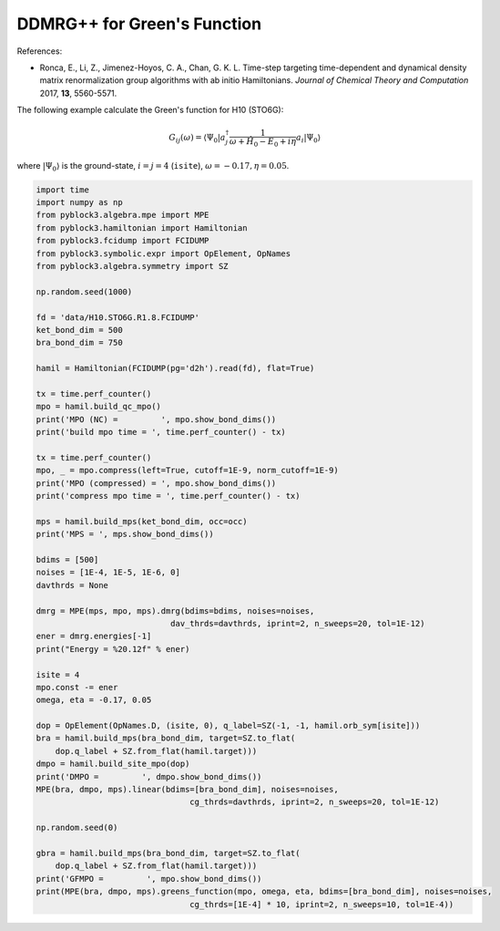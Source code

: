 
DDMRG++ for Green's Function
============================

References:

* Ronca, E., Li, Z., Jimenez-Hoyos, C. A., Chan, G. K. L. Time-step targeting time-dependent and dynamical density matrix renormalization group algorithms with ab initio Hamiltonians. *Journal of Chemical Theory and Computation* 2017, **13**, 5560-5571.

The following example calculate the Green's function for H10 (STO6G):

.. math::

    G_{ij}(\omega) = \langle \Psi_0 | a_j^\dagger \frac{1}{\omega + \hat{H}_0 - E_0 + i \eta} a_i |\Psi_0\rangle

where :math:`|\Psi_0\rangle` is the ground-state, :math:`i = j = 4` (``isite``), :math:`\omega = -0.17, \eta = 0.05`.

.. code:: python

    import time
    import numpy as np
    from pyblock3.algebra.mpe import MPE
    from pyblock3.hamiltonian import Hamiltonian
    from pyblock3.fcidump import FCIDUMP
    from pyblock3.symbolic.expr import OpElement, OpNames
    from pyblock3.algebra.symmetry import SZ

    np.random.seed(1000)

    fd = 'data/H10.STO6G.R1.8.FCIDUMP'
    ket_bond_dim = 500
    bra_bond_dim = 750

    hamil = Hamiltonian(FCIDUMP(pg='d2h').read(fd), flat=True)

    tx = time.perf_counter()
    mpo = hamil.build_qc_mpo()
    print('MPO (NC) =         ', mpo.show_bond_dims())
    print('build mpo time = ', time.perf_counter() - tx)

    tx = time.perf_counter()
    mpo, _ = mpo.compress(left=True, cutoff=1E-9, norm_cutoff=1E-9)
    print('MPO (compressed) = ', mpo.show_bond_dims())
    print('compress mpo time = ', time.perf_counter() - tx)

    mps = hamil.build_mps(ket_bond_dim, occ=occ)
    print('MPS = ', mps.show_bond_dims())

    bdims = [500]
    noises = [1E-4, 1E-5, 1E-6, 0]
    davthrds = None

    dmrg = MPE(mps, mpo, mps).dmrg(bdims=bdims, noises=noises,
                                dav_thrds=davthrds, iprint=2, n_sweeps=20, tol=1E-12)
    ener = dmrg.energies[-1]
    print("Energy = %20.12f" % ener)

    isite = 4
    mpo.const -= ener
    omega, eta = -0.17, 0.05

    dop = OpElement(OpNames.D, (isite, 0), q_label=SZ(-1, -1, hamil.orb_sym[isite]))
    bra = hamil.build_mps(bra_bond_dim, target=SZ.to_flat(
        dop.q_label + SZ.from_flat(hamil.target)))
    dmpo = hamil.build_site_mpo(dop)
    print('DMPO =         ', dmpo.show_bond_dims())
    MPE(bra, dmpo, mps).linear(bdims=[bra_bond_dim], noises=noises,
                                    cg_thrds=davthrds, iprint=2, n_sweeps=20, tol=1E-12)

    np.random.seed(0)

    gbra = hamil.build_mps(bra_bond_dim, target=SZ.to_flat(
        dop.q_label + SZ.from_flat(hamil.target)))
    print('GFMPO =         ', mpo.show_bond_dims())
    print(MPE(bra, dmpo, mps).greens_function(mpo, omega, eta, bdims=[bra_bond_dim], noises=noises,
                                    cg_thrds=[1E-4] * 10, iprint=2, n_sweeps=10, tol=1E-4))
